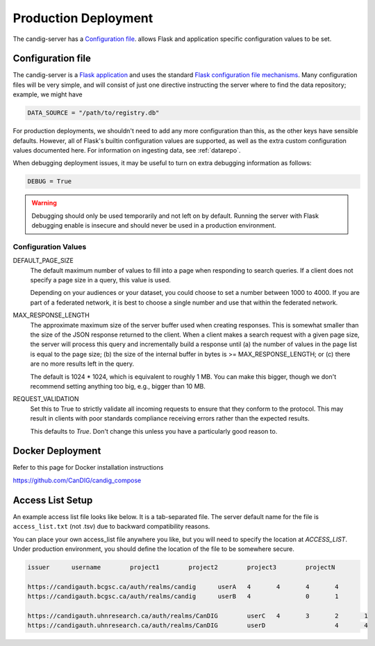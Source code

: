 .. _configuration:

*********************
Production Deployment
*********************

The candig-server has a  `Configuration file`_. allows Flask and application
specific configuration values to be set.

------------------
Configuration file
------------------

The candig-server is a `Flask application <http://flask.pocoo.org/>`_
and uses the standard `Flask configuration file mechanisms
<https://flask.palletsprojects.com/en/1.1.x/config/>`_.
Many configuration files will be very simple, and will consist of just
one directive instructing the server where to find the data repository;
example, we might have

.. code-block:: python

    DATA_SOURCE = "/path/to/registry.db"

For production deployments, we shouldn't need to add any more configuration
than this, as the other keys have sensible defaults. However,
all of Flask's builtin configuration values
are supported, as well as the extra custom configuration values documented
here. For information on ingesting data, see :ref:`datarepo`.

When debugging deployment issues, it may be useful to turn on extra debugging
information as follows:

.. code-block:: python

    DEBUG = True

.. warning::

    Debugging should only be used temporarily and not left on by default.
    Running the server with Flask debugging enable is insecure and should
    never be used in a production environment.

++++++++++++++++++++
Configuration Values
++++++++++++++++++++

DEFAULT_PAGE_SIZE
    The default maximum number of values to fill into a page when responding
    to search queries. If a client does not specify a page size in a query,
    this value is used.

    Depending on your audiences or your dataset, you could choose to set a number between 1000 to
    4000. If you are part of a federated network, it is best to choose a single number and use
    that within the federated network.

MAX_RESPONSE_LENGTH
    The approximate maximum size of the server buffer used when creating
    responses. This is somewhat smaller than the size of the JSON response
    returned to the client. When a client makes a search request with a given
    page size, the server will process this query and incrementally build
    a response until (a) the number of values in the page list is equal
    to the page size; (b) the size of the internal buffer in bytes
    is >= MAX_RESPONSE_LENGTH; or (c) there are no more results left in the
    query.

    The default is 1024 * 1024, which is equivalent to roughly 1 MB.  You can make this bigger,
    though we don't recommend setting anything too big, e.g., bigger than 10 MB.

REQUEST_VALIDATION
    Set this to True to strictly validate all incoming requests to ensure that
    they conform to the protocol. This may result in clients with poor standards
    compliance receiving errors rather than the expected results.

    This defaults to `True`. Don't change this unless you have a particularly good reason to.

------------------
Docker Deployment
------------------

Refer to this page for Docker installation instructions

https://github.com/CanDIG/candig_compose


------------------
Access List Setup
------------------

An example access list file looks like below. It is a tab-separated file. The server
default name for the file is ``access_list.txt`` (not .tsv) due to backward compatibility reasons.

You can place your own access_list file anywhere you like, but you will need to specify the location
at `ACCESS_LIST`. Under production environment, you should define the location of the file
to be somewhere secure.

.. code-block:: text

    issuer	username	project1	project2	project3	projectN

    https://candigauth.bcgsc.ca/auth/realms/candig	userA	4	4	4	4
    https://candigauth.bcgsc.ca/auth/realms/candig	userB	4		0	1

    https://candigauth.uhnresearch.ca/auth/realms/CanDIG	userC	4	3	2	1
    https://candigauth.uhnresearch.ca/auth/realms/CanDIG	userD			4	4

